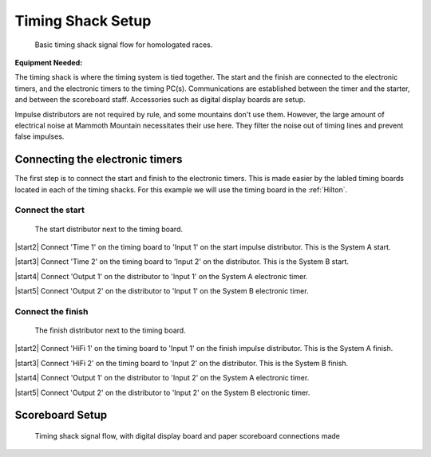 Timing Shack Setup
==================

.. figure:: ../img/timing-shack-signal-flow.png

	Basic timing shack signal flow for homologated races.
	
:Equipment Needed:
	.. include:: /equipment/kits/homologated-timing-shack-kit.rst
	
The timing shack is where the timing system is tied together. The start and the finish are connected to the electronic timers, and the electronic timers to the timing PC(s). Communications are established between the timer and the starter, and between the scoreboard staff. Accessories such as digital display boards are setup.

Impulse distributors are not required by rule, and some mountains don't use them. However, the large amount of electrical noise at Mammoth Mountain necessitates their use here. They filter the noise out of timing lines and prevent false impulses.

Connecting the electronic timers
--------------------------------

.. image:: /img/timing-shack-connections/tidy-up.jpg
	:width: 25%

The first step is to connect the start and finish to the electronic timers. This is made easier by the labled timing boards located in each of the timing shacks. For this example we will use the timing board in the :ref:`Hilton`.

Connect the start
~~~~~~~~~~~~~~~~~

.. figure:: /img/timing-shack-connections/start-distributor-1.jpg
	:width: 25%

	The start distributor next to the timing board.
	
|start2| Connect 'Time 1' on the timing board to 'Input 1' on the start impulse distributor. This is the System A start.

|start3| Connect 'Time 2' on the timing board to 'Input 2' on the distributor. This is the System B start.

|start4| Connect 'Output 1' on the distributor to 'Input 1' on the System A electronic timer.

|start5| Connect 'Output 2' on the distributor to 'Input 1' on the System B electronic timer.

.. |start2| image:: /img/timing-shack-connections/start-distributor-2.jpg
	:width: 25%
	:align: left
	
.. |start3| image:: /img/timing-shack-connections/start-distributor-3.jpg
	:width: 25%
	:align: left
	
.. |start4| image:: /img/timing-shack-connections/start-distributor-4.jpg
	:width: 25%
	:align: left
	
.. |start5| image:: /img/timing-shack-connections/start-distributor-5.jpg
	:width: 25%
	:align: left

Connect the finish
~~~~~~~~~~~~~~~~~

.. figure:: /img/timing-shack-connections/finish-distributor-1.jpg
	:width: 25%

	The finish distributor next to the timing board.
	
|start2| Connect 'HiFi 1' on the timing board to 'Input 1' on the finish impulse distributor. This is the System A finish.

|start3| Connect 'HiFi 2' on the timing board to 'Input 2' on the distributor. This is the System B finish.

|start4| Connect 'Output 1' on the distributor to 'Input 2' on the System A electronic timer.

|start5| Connect 'Output 2' on the distributor to 'Input 2' on the System B electronic timer.

.. |start2| image:: /img/timing-shack-connections/finish-distributor-2.jpg
	:width: 25% :align: left
	
.. |start3| image:: /img/timing-shack-connections/finish-distributor-3.jpg
	:width: 25%
	:align: left
	
.. |start4| image:: /img/timing-shack-connections/finish-distributor-4.jpg
	:width: 25%
	:align: left
	
.. |start5| image:: /img/timing-shack-connections/finish-distributor-5.jpg
	:width: 25%
	:align: left
	
Scoreboard Setup
----------------

.. figure:: ../img/timing-shack-with-scoreboard-signal-flow.png

	Timing shack signal flow, with digital display board and paper scoreboard connections made